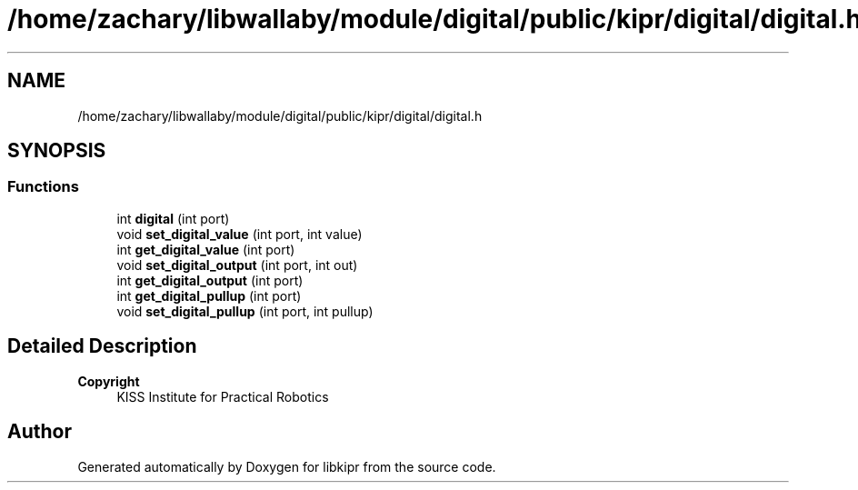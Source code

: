 .TH "/home/zachary/libwallaby/module/digital/public/kipr/digital/digital.h" 3 "Mon Sep 12 2022" "Version 1.0.0" "libkipr" \" -*- nroff -*-
.ad l
.nh
.SH NAME
/home/zachary/libwallaby/module/digital/public/kipr/digital/digital.h
.SH SYNOPSIS
.br
.PP
.SS "Functions"

.in +1c
.ti -1c
.RI "int \fBdigital\fP (int port)"
.br
.ti -1c
.RI "void \fBset_digital_value\fP (int port, int value)"
.br
.ti -1c
.RI "int \fBget_digital_value\fP (int port)"
.br
.ti -1c
.RI "void \fBset_digital_output\fP (int port, int out)"
.br
.ti -1c
.RI "int \fBget_digital_output\fP (int port)"
.br
.ti -1c
.RI "int \fBget_digital_pullup\fP (int port)"
.br
.ti -1c
.RI "void \fBset_digital_pullup\fP (int port, int pullup)"
.br
.in -1c
.SH "Detailed Description"
.PP 

.PP
\fBCopyright\fP
.RS 4
KISS Institute for Practical Robotics 
.RE
.PP

.SH "Author"
.PP 
Generated automatically by Doxygen for libkipr from the source code\&.
